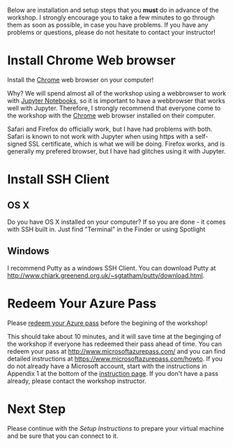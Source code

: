 Below are installation and setup steps that you *must* do in advance of the workshop.  I strongly encourage you to take a few minutes to go through them as soon as possible, in case you have problems.  If you have any problems or questions, please do not hesitate to contact your instructor!
* Install Chrome Web browser
Install the [[https://www.google.com/chrome/browser/desktop/index.html][Chrome]] web browser on your computer!

Why? We will spend almost all of the workshop using a webbrowser to work with [[http://jupyter.org/][Jupyter Notebooks]], so it is important to have a webbrowser that works well with Jupyter.  Therefore, I strongly recommend that everyone come to the workshop with the [[https://www.google.com/chrome/browser/desktop/index.html][Chrome]] web browser installed on their computer. 

Safari and Firefox do officially work, but I have had problems with both.  Safari is known to not work with Jupyter when using https with a self-signed SSL certificate, which is what we will be doing.  Firefox works, and is generally my prefered browser, but I have had glitches using it with Jupyter.
* Install SSH Client
** OS X
Do you have OS X installed on your computer? If so you are done - it comes with SSH built in.  Just find "Terminal" in the Finder or using Spotlight
** Windows
I recommend Putty as a windows SSH Client.  You can download Putty at http://www.chiark.greenend.org.uk/~sgtatham/putty/download.html.
* Redeem Your Azure Pass
Please [[https://www.microsoftazurepass.com/howto][redeem your Azure pass]] before the begining of the workshop!

This should take about 10 minutes, and it will save time at the beginging of the workshop if everyone has redeemed their pass ahead of time.  You can redeem your pass at http://www.microsoftazurepass.com/ and you can find detailed instructions at https://www.microsoftazurepass.com/howto.  If you do not already have a Microsoft account, start with the instructions in Appendix 1 at the bottom of the [[https://www.microsoftazurepass.com/howto][instruction page]].  If you don't have a pass already, please contact the workshop instructor.
* Next Step
Please continue with the [[setup.org][Setup Instructions]] to prepare your virtual machine and be sure that you can connect to it.
# If you have completed the above, you are ready for the workshop!  We will be doing the rest of the setup at the begining of the workshop.  But if you are feeling adventurous, you can start with the [[setup.org][Setup Instructions]] that we will be going through.
